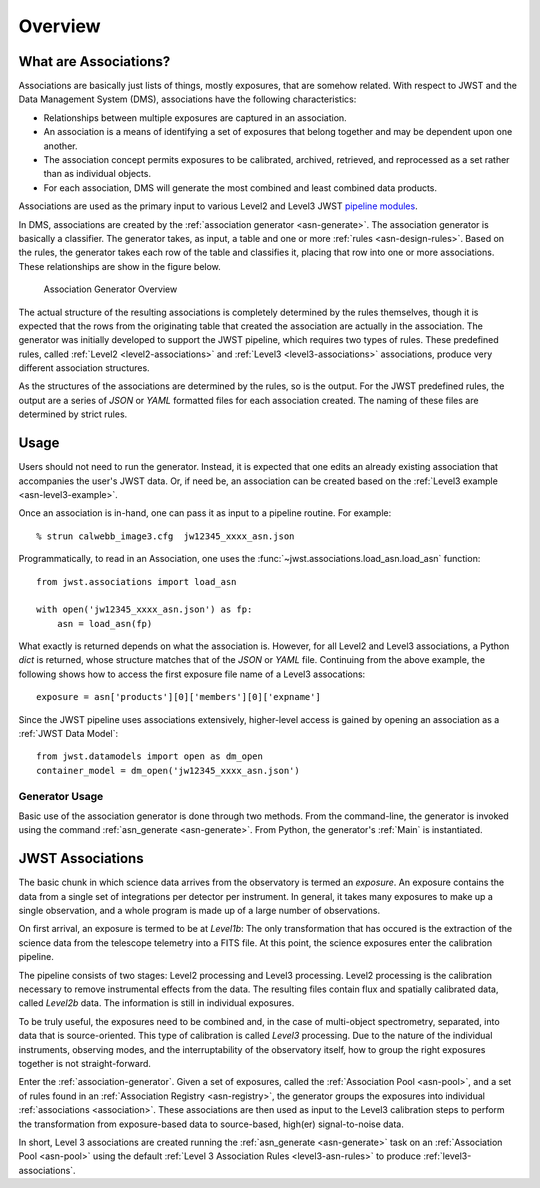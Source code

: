 .. _pipeline modules: http://ssb.stsci.edu/doc/jwst_git/docs/stpipe/html/

.. _overview:

********
Overview
********

.. _what-are-associations:

What are Associations?
======================

Associations are basically just lists of things, mostly exposures,
that are somehow related. With respect to JWST and the Data Management
System (DMS), associations have the following characteristics:

- Relationships between multiple exposures are captured in an association.
- An association is a means of identifying a set of exposures that belong together and may be dependent upon one another.
- The association concept permits exposures to be calibrated, archived, retrieved, and reprocessed as a set rather than as individual objects.
-  For each association, DMS will generate the most combined and least combined data products. 

Associations are used as the primary input to various Level2 and
Level3 JWST `pipeline modules`_.

In DMS, associations are created by the :ref:`association generator
<asn-generate>`. The association generator is basically a classifier.
The generator takes, as input, a table and one or more :ref:`rules <asn-design-rules>`.
Based on the rules, the generator takes each row of the table and
classifies it, placing that row into one or more associations. These
relationships are show in the figure below.

.. figure:: graphics/overview.png
   :scale: 50%

   Association Generator Overview

The actual structure of the resulting associations is completely
determined by the rules themselves, though it is expected that the
rows from the originating table that created the association are
actually in the association. The generator was initially developed to
support the JWST pipeline, which requires two types of rules. These
predefined rules, called :ref:`Level2 <level2-associations>` and
:ref:`Level3 <level3-associations>` associations, produce very
different association structures.

As the structures of the associations are determined by the rules,
so is the output. For the JWST predefined rules, the output are a series
of `JSON` or `YAML` formatted files for each association created.
The naming of these files are determined by strict rules.
     
Usage
=====

Users should not need to run the generator. Instead, it is expected
that one edits an already existing association that accompanies the
user's JWST data. Or, if need be, an association can be created based
on the :ref:`Level3 example <asn-level3-example>`.

Once an association is in-hand, one can pass it as input to a pipeline
routine. For example::
  
  % strun calwebb_image3.cfg  jw12345_xxxx_asn.json

Programmatically, to read in an Association, one uses the
:func:`~jwst.associations.load_asn.load_asn` function::

   from jwst.associations import load_asn

   with open('jw12345_xxxx_asn.json') as fp:
       asn = load_asn(fp)

What exactly is returned depends on what the association is. However,
for all Level2 and Level3 associations, a Python `dict` is returned,
whose structure matches that of the `JSON` or `YAML` file. Continuing
from the above example, the following shows how to access the first
exposure file name of a Level3 assocations::

  exposure = asn['products'][0]['members'][0]['expname']

Since the JWST pipeline uses associations extensively, higher-level
access is gained by opening an association as a :ref:`JWST Data
Model`::

  from jwst.datamodels import open as dm_open
  container_model = dm_open('jw12345_xxxx_asn.json')
  

Generator Usage
---------------

Basic use of the association generator is done through two methods.
From the command-line, the generator is invoked using the command
:ref:`asn_generate <asn-generate>`. From Python, the generator\'s
:ref:`Main` is instantiated.

.. _level3-asn-jwst-overview:
     
JWST Associations
=================

The basic chunk in which science data arrives from the observatory is
termed an `exposure`. An exposure contains the data from a single set
of integrations per detector per instrument. In general, it takes many
exposures to make up a single observation, and a whole program is made
up of a large number of observations.

On first arrival, an exposure is termed to be at `Level1b`: The only
transformation that has occured is the extraction of the science data
from the telescope telemetry into a FITS file. At this point, the
science exposures enter the calibration pipeline.

The pipeline consists of two stages: Level2 processing and Level3
processing. Level2 processing is the calibration necessary to remove
instrumental effects from the data. The resulting files contain flux
and spatially calibrated data, called `Level2b` data. The information
is still in individual exposures.

To be truly useful, the exposures need to be combined and, in the case
of multi-object spectrometry, separated, into data that is
source-oriented. This type of calibration is called `Level3`
processing. Due to the nature of the individual instruments, observing
modes, and the interruptability of the observatory itself, how to
group the right exposures together is not straight-forward.

Enter the :ref:`association-generator`. Given a set of exposures,
called the :ref:`Association Pool <asn-pool>`, and a set of rules found in an
:ref:`Association Registry <asn-registry>`, the generator groups the exposures into
individual :ref:`associations <association>`. These associations are
then used as input to the Level3 calibration steps to perform the
transformation from exposure-based data to source-based, high(er)
signal-to-noise data.

In short, Level 3 associations are created running the
:ref:`asn_generate <asn-generate>` task on an :ref:`Association Pool
<asn-pool>` using the default :ref:`Level 3 Association Rules
<level3-asn-rules>` to produce :ref:`level3-associations`.     
